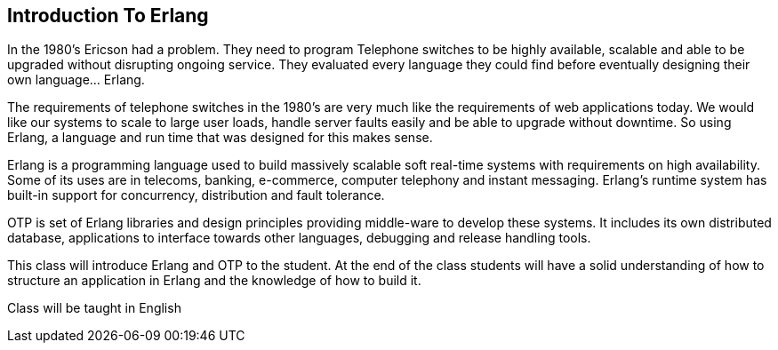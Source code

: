 == Introduction To Erlang

In the 1980's Ericson had a problem. They need to program Telephone
switches to be highly available, scalable and able to be upgraded
without disrupting ongoing service. They evaluated every language they
could find before eventually designing their own language... Erlang. 


The requirements of telephone switches in the 1980's are very much
like the requirements of web applications today. We would like our
systems to scale to large user loads, handle server faults easily and
be able to upgrade without downtime. So using Erlang, a language and
run time that was designed for this makes sense. 

Erlang is a programming language used to build massively scalable soft
real-time systems with requirements on high availability. Some of its
uses are in telecoms, banking, e-commerce, computer telephony and
instant messaging. Erlang's runtime system has built-in support for
concurrency, distribution and fault tolerance.

OTP is set of Erlang libraries and design principles providing
middle-ware to develop these systems. It includes its own distributed
database, applications to interface towards other languages, debugging
and release handling tools.

This class will introduce Erlang and OTP to the student. At the end of
the class students will have a solid understanding of how to structure
an application in Erlang and the knowledge of how to build it.

****
Class will be taught in English
****
